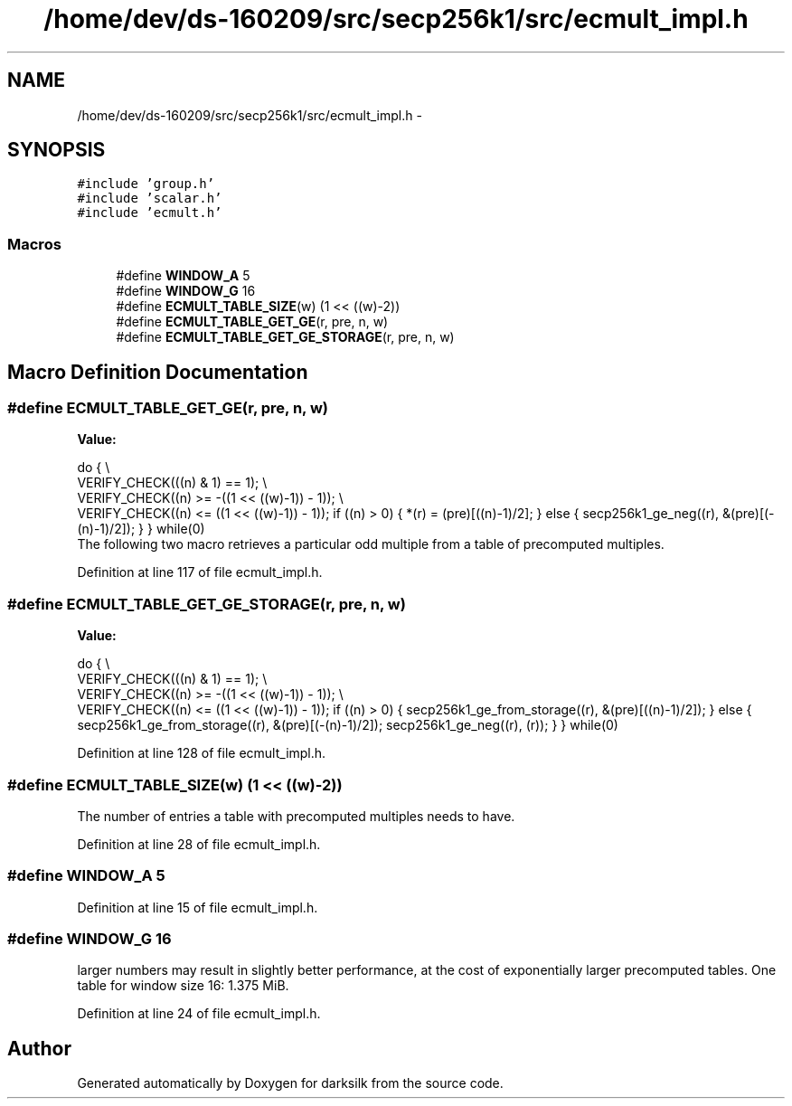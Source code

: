 .TH "/home/dev/ds-160209/src/secp256k1/src/ecmult_impl.h" 3 "Wed Feb 10 2016" "Version 1.0.0.0" "darksilk" \" -*- nroff -*-
.ad l
.nh
.SH NAME
/home/dev/ds-160209/src/secp256k1/src/ecmult_impl.h \- 
.SH SYNOPSIS
.br
.PP
\fC#include 'group\&.h'\fP
.br
\fC#include 'scalar\&.h'\fP
.br
\fC#include 'ecmult\&.h'\fP
.br

.SS "Macros"

.in +1c
.ti -1c
.RI "#define \fBWINDOW_A\fP   5"
.br
.ti -1c
.RI "#define \fBWINDOW_G\fP   16"
.br
.ti -1c
.RI "#define \fBECMULT_TABLE_SIZE\fP(w)   (1 << ((w)-2))"
.br
.ti -1c
.RI "#define \fBECMULT_TABLE_GET_GE\fP(r,  pre,  n,  w)"
.br
.ti -1c
.RI "#define \fBECMULT_TABLE_GET_GE_STORAGE\fP(r,  pre,  n,  w)"
.br
.in -1c
.SH "Macro Definition Documentation"
.PP 
.SS "#define ECMULT_TABLE_GET_GE(r, pre, n, w)"
\fBValue:\fP
.PP
.nf
do { \\
    VERIFY_CHECK(((n) & 1) == 1); \\
    VERIFY_CHECK((n) >= -((1 << ((w)-1)) - 1)); \\
    VERIFY_CHECK((n) <=  ((1 << ((w)-1)) - 1)); \
    if ((n) > 0) { \
        *(r) = (pre)[((n)-1)/2]; \
    } else { \
        secp256k1_ge_neg((r), &(pre)[(-(n)-1)/2]); \
    } \
} while(0)
.fi
The following two macro retrieves a particular odd multiple from a table of precomputed multiples\&. 
.PP
Definition at line 117 of file ecmult_impl\&.h\&.
.SS "#define ECMULT_TABLE_GET_GE_STORAGE(r, pre, n, w)"
\fBValue:\fP
.PP
.nf
do { \\
    VERIFY_CHECK(((n) & 1) == 1); \\
    VERIFY_CHECK((n) >= -((1 << ((w)-1)) - 1)); \\
    VERIFY_CHECK((n) <=  ((1 << ((w)-1)) - 1)); \
    if ((n) > 0) { \
        secp256k1_ge_from_storage((r), &(pre)[((n)-1)/2]); \
    } else { \
        secp256k1_ge_from_storage((r), &(pre)[(-(n)-1)/2]); \
        secp256k1_ge_neg((r), (r)); \
    } \
} while(0)
.fi
.PP
Definition at line 128 of file ecmult_impl\&.h\&.
.SS "#define ECMULT_TABLE_SIZE(w)   (1 << ((w)-2))"
The number of entries a table with precomputed multiples needs to have\&. 
.PP
Definition at line 28 of file ecmult_impl\&.h\&.
.SS "#define WINDOW_A   5"

.PP
Definition at line 15 of file ecmult_impl\&.h\&.
.SS "#define WINDOW_G   16"
larger numbers may result in slightly better performance, at the cost of exponentially larger precomputed tables\&. One table for window size 16: 1\&.375 MiB\&. 
.PP
Definition at line 24 of file ecmult_impl\&.h\&.
.SH "Author"
.PP 
Generated automatically by Doxygen for darksilk from the source code\&.
